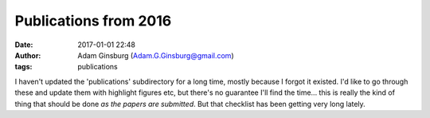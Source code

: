 Publications from 2016
######################
:date: 2017-01-01 22:48 
:author: Adam Ginsburg (Adam.G.Ginsburg@gmail.com)
:tags: publications


I haven't updated the 'publications' subdirectory for a long time, mostly
because I forgot it existed.  I'd like to go through these and update them with
highlight figures etc, but there's no guarantee I'll find the time... this is
really the kind of thing that should be done *as the papers are submitted*.
But that checklist has been getting very long lately.



.. raw:: html

    <dt class="Key" id="Immer2016a">Immer2016a<dt />
    <dd class="Pub">
        <span class="Title">Temperature structures in Galactic center clouds. Direct evidence for gas heating via turbulence</span><br />
        <span class="Author">K. Immer and J. Kauffmann and T. Pillai and A. Ginsburg and K. M. Menten</span><br />
        <span class="Journal">\aap</span>&nbsp;
        <span class="Volume">595</span>&nbsp;
        <span class="Pages">A94</span>&nbsp;
        (<span class="Date">2016</span>)<br />
    <remoteURLs>
        <span class="URL"><a href=""></a></span><br />
    </remoteURLs>
    <dd />

.. raw:: html

    <dt class="Key" id="Galametz2016a">Galametz2016a<dt />
    <dd class="Pub">
        <span class="Title">Water, methanol and dense gas tracers in the local ULIRG Arp 220: results from the new SEPIA Band 5 Science Verification campaign</span><br />
        <span class="Author">M. Galametz and Z.-Y. Zhang and K. Immer and E. Humphreys and R. Aladro and C. De Breuck and A. Ginsburg and S. C. Madden and P. Møller and V. Arumugam</span><br />
        <span class="Journal">\mnras</span>&nbsp;
        <span class="Volume">462</span>&nbsp;
        <span class="Pages">L36-L40</span>&nbsp;
        (<span class="Date">2016</span>)<br />
    <remoteURLs>
        <span class="URL"><a href=""></a></span><br />
    </remoteURLs>
    <dd />

.. raw:: html

    <dt class="Key" id="Ginsburg2016b">Ginsburg2016b<dt />
    <dd class="Pub">
        <span class="Title">Toward gas exhaustion in the W51 high-mass protoclusters</span><br />
        <span class="Author">A. Ginsburg and W. M. Goss and C. Goddi and R. Galván-Madrid and J. E. Dale and J. Bally and C. D. Battersby and A. Youngblood and R. Sankrit and R. Smith and J. Darling and J. M. D. Kruijssen and H. B. Liu</span><br />
        <span class="Journal">\aap</span>&nbsp;
        <span class="Volume">595</span>&nbsp;
        <span class="Pages">A27</span>&nbsp;
        (<span class="Date">2016</span>)<br />
    <remoteURLs>
        <span class="URL"><a href=""></a></span><br />
    </remoteURLs>
    <dd />

.. raw:: html

    <dt class="Key" id="Battersby2016a">Battersby2016a<dt />
    <dd class="Pub">
        <span class="Title">A Brief Update on the CMZoom Survey</span><br />
        <span class="Author">C. Battersby and E. Keto and Q. Zhang and S. Longmore and J. M. D. Kruijssen and T. Pillai and J. Kauffmann and D. Walker and X. Lu and A. Ginsburg and J. Bally and E. C. Mills and J. Henshaw and K. Immer and N. Patel and V. Tolls and A. Walsh and K. Johnston and L. Ho</span><br />
        <span class="Journal"></span>&nbsp;
        <span class="Volume"></span>&nbsp;
        <span class="Pages"></span>&nbsp;
        (<span class="Date">2016</span>)<br />
    <remoteURLs>
        <span class="URL"><a href=""></a></span><br />
    </remoteURLs>
    <dd />

.. raw:: html

    <dt class="Key" id="Lin2016a">Lin2016a<dt />
    <dd class="Pub">
        <span class="Title">Cloud Structure of Galactic OB Cluster-forming Regions from Combining Ground- and Space-based Bolometric Observations</span><br />
        <span class="Author">Y. Lin and H. B. Liu and D. Li and Z.-Y. Zhang and A. Ginsburg and J. E. Pineda and L. Qian and R. Galván-Madrid and A. F. McLeod and E. Rosolowsky and J. E. Dale and K. Immer and E. Koch and S. Longmore and D. Walker and L. Testi</span><br />
        <span class="Journal">\apj</span>&nbsp;
        <span class="Volume">828</span>&nbsp;
        <span class="Pages">32</span>&nbsp;
        (<span class="Date">2016</span>)<br />
    <remoteURLs>
        <span class="URL"><a href=""></a></span><br />
    </remoteURLs>
    <dd />

.. raw:: html

    <dt class="Key" id="Eisner2016a">Eisner2016a<dt />
    <dd class="Pub">
        <span class="Title">Protoplanetary Disks in the Orion OMC1 Region Imaged with ALMA</span><br />
        <span class="Author">J. A. Eisner and J. M. Bally and A. Ginsburg and P. D. Sheehan</span><br />
        <span class="Journal">\apj</span>&nbsp;
        <span class="Volume">826</span>&nbsp;
        <span class="Pages">16</span>&nbsp;
        (<span class="Date">2016</span>)<br />
    <remoteURLs>
        <span class="URL"><a href=""></a></span><br />
    </remoteURLs>
    <dd />

.. raw:: html

    <dt class="Key" id="McLeod2016b">McLeod2016b<dt />
    <dd class="Pub">
        <span class="Title">Connecting the dots: a correlation between ionising radiation and cloud mass-loss rate traced by optical integral field spectroscopy</span><br />
        <span class="Author">A. F. McLeod and M. Gritschneder and J. E. Dale and A. Ginsburg and P. D. Klaassen and J. C. Mottram and T. Preibisch and S. Ramsay and M. Reiter and L. Testi</span><br />
        <span class="Journal">ArXiv e-prints</span>&nbsp;
        <span class="Volume"></span>&nbsp;
        <span class="Pages"></span>&nbsp;
        (<span class="Date">2016</span>)<br />
    <remoteURLs>
        <span class="URL"><a href=""></a></span><br />
    </remoteURLs>
    <dd />

.. raw:: html

    <dt class="Key" id="Youngblood2016b">Youngblood2016b<dt />
    <dd class="Pub">
        <span class="Title">The Orion Fingers: Near-IR Spectral Imaging of an Explosive Outflow</span><br />
        <span class="Author">A. Youngblood and A. Ginsburg and J. Bally</span><br />
        <span class="Journal">\aj</span>&nbsp;
        <span class="Volume">151</span>&nbsp;
        <span class="Pages">173</span>&nbsp;
        (<span class="Date">2016</span>)<br />
    <remoteURLs>
        <span class="URL"><a href=""></a></span><br />
    </remoteURLs>
    <dd />

.. raw:: html

    <dt class="Key" id="Svoboda2016a">Svoboda2016a<dt />
    <dd class="Pub">
        <span class="Title">The Bolocam Galactic Plane Survey. XIV. Physical Properties of Massive Starless and Star-forming Clumps</span><br />
        <span class="Author">B. E. Svoboda and Y. L. Shirley and C. Battersby and E. W. Rosolowsky and A. G. Ginsburg and T. P. Ellsworth-Bowers and M. R. Pestalozzi and M. K. Dunham and N. J. Evans, II and J. Bally and J. Glenn</span><br />
        <span class="Journal">\apj</span>&nbsp;
        <span class="Volume">822</span>&nbsp;
        <span class="Pages">59</span>&nbsp;
        (<span class="Date">2016</span>)<br />
    <remoteURLs>
        <span class="URL"><a href=""></a></span><br />
    </remoteURLs>
    <dd />

.. raw:: html

    <dt class="Key" id="Henshaw2016a">Henshaw2016a<dt />
    <dd class="Pub">
        <span class="Title">Molecular gas kinematics within the central 250 pc of the Milky Way</span><br />
        <span class="Author">J. D. Henshaw and S. N. Longmore and J. M. D. Kruijssen and B. Davies and J. Bally and A. Barnes and C. Battersby and M. Burton and M. R. Cunningham and J. E. Dale and A. Ginsburg and K. Immer and P. A. Jones and S. Kendrew and E. A. C. Mills and S. Molinari and T. J. T. Moore and J. Ott and T. Pillai and J. Rathborne and P. Schilke and A. Schmiedeke and L. Testi and D. Walker and A. Walsh and Q. Zhang</span><br />
        <span class="Journal">\mnras</span>&nbsp;
        <span class="Volume">457</span>&nbsp;
        <span class="Pages">2675-2702</span>&nbsp;
        (<span class="Date">2016</span>)<br />
    <remoteURLs>
        <span class="URL"><a href=""></a></span><br />
    </remoteURLs>
    <dd />

.. raw:: html

    <dt class="Key" id="Robitaille2016a">Robitaille2016a<dt />
    <dd class="Pub">
        <span class="Title">Python in Astronomy 2016 Unproceedings</span><br />
        <span class="Author">T. Robitaille and K. Cruz and P. Greenfield and E. Jeschke and M. Juric and S. Mumford and C. Prescod-Weinstein and M. Sosey and E. Tollerud and J. VanderPlas and J. Ford and D. Foreman-Mackey and T. Jenness and T. Aldcroft and M. Alexandersen and M. Bannister and K. Barbary and G. Barentsen and S. Bennett and M. Boquien and J. I. Campos Rozo and S. Christe and L. Corrales and M. Craig and C. Deil and N. Dencheva and A. Donath and S. Douglas and L. Ferreira and A. Ginsburg and N. Goldbaum and K. Gordon and A. Hearin and C. Hummels and D. Huppenkothen and E. Jennings and J. King and S. Lawler and A. Leonard and P. L. Lim and L. McBride and B. Morris and C. Nunez and R. Owen and J. Parejko and E. Patel and A. Price-Whelan and R. Ruggiero and B. Sipocz and A. Stevens and J. Turner and S. Tuttle and P. Yanchulova Merica-Jones and P. Yoachim</span><br />
        <span class="Journal"></span>&nbsp;
        <span class="Volume"></span>&nbsp;
        <span class="Pages">35</span>&nbsp;
        (<span class="Date">2016</span>)<br />
    <remoteURLs>
        <span class="URL"><a href=""></a></span><br />
    </remoteURLs>
    <dd />

.. raw:: html

    <dt class="Key" id="McLeod2016a">McLeod2016a<dt />
    <dd class="Pub">
        <span class="Title">A nebular analysis of the central Orion nebula with MUSE</span><br />
        <span class="Author">A. F. Mc Leod and P. M. Weilbacher and A. Ginsburg and J. E. Dale and S. Ramsay and L. Testi</span><br />
        <span class="Journal">\mnras</span>&nbsp;
        <span class="Volume">455</span>&nbsp;
        <span class="Pages">4057-4086</span>&nbsp;
        (<span class="Date">2016</span>)<br />
    <remoteURLs>
        <span class="URL"><a href=""></a></span><br />
    </remoteURLs>
    <dd />

.. raw:: html

    <dt class="Key" id="Ginsburg2016a">Ginsburg2016a<dt />
    <dd class="Pub">
        <span class="Title">Dense gas in the Galactic central molecular zone is warm and heated by turbulence</span><br />
        <span class="Author">A. Ginsburg and C. Henkel and Y. Ao and D. Riquelme and J. Kauffmann and T. Pillai and E. A. C. Mills and M. A. Requena-Torres and K. Immer and L. Testi and J. Ott and J. Bally and C. Battersby and J. Darling and S. Aalto and T. Stanke and S. Kendrew and J. M. D. Kruijssen and S. Longmore and J. Dale and R. Guesten and K. M. Menten</span><br />
        <span class="Journal">\aap</span>&nbsp;
        <span class="Volume">586</span>&nbsp;
        <span class="Pages">A50</span>&nbsp;
        (<span class="Date">2016</span>)<br />
    <remoteURLs>
        <span class="URL"><a href=""></a></span><br />
    </remoteURLs>
    <dd />

.. raw:: html

    <dt class="Key" id="Ginsburg2016">Ginsburg2016<dt />
    <dd class="Pub">
        <span class="Title">CAMELOT: the Cloud Archive for MEtadata, Library & Online Toolkit</span><br />
        <span class="Author">A. Ginsburg and J. M. D. Kruijssen and S. Longmore and E. Koch and S. Glover and J. Dale and B. Commercon and A. Giannetti and A. Mcleod and L. Testi and S. Zahorecz and J. Rathborne and Q. Zhang and F. Fontani and M. Beltran and V. Rivilla</span><br />
        <span class="Journal"></span>&nbsp;
        <span class="Volume"></span>&nbsp;
        <span class="Pages"></span>&nbsp;
        (<span class="Date">2016</span>)<br />
    <remoteURLs>
        <span class="URL"><a href=""></a></span><br />
    </remoteURLs>
    <dd />

.. raw:: html

    <dt class="Key" id="Goddi2016a">Goddi2016a<dt />
    <dd class="Pub">
        <span class="Title">Hot ammonia around young O-type stars. III. High-mass star formation and hot core activity in W51~Main</span><br />
        <span class="Author">C. Goddi and A. Ginsburg and Q. Zhang</span><br />
        <span class="Journal"></span>&nbsp;
        <span class="Volume"></span>&nbsp;
        <span class="Pages"></span>&nbsp;
        (<span class="Date">2016</span>)<br />
    <remoteURLs>
        <span class="URL"><a href=""></a></span><br />
    </remoteURLs>
    <dd />

.. raw:: html

    <dt class="Key" id="Longmore2016a">Longmore2016a<dt />
    <dd class="Pub">
        <span class="Title">Using young massive star clusters to understand star formation and feedback in high-redshift-like environments</span><br />
        <span class="Author">S. Longmore and A. Barnes and C. Battersby and J. Bally and J. M. D. Kruijssen and J. Dale and J. Henshaw and D. Walker and J. Rathborne and L. Testi and J. Ott and A. Ginsburg</span><br />
        <span class="Journal"></span>&nbsp;
        <span class="Volume"></span>&nbsp;
        <span class="Pages"></span>&nbsp;
        (<span class="Date">2016</span>)<br />
    <remoteURLs>
        <span class="URL"><a href=""></a></span><br />
    </remoteURLs>
    <dd />

